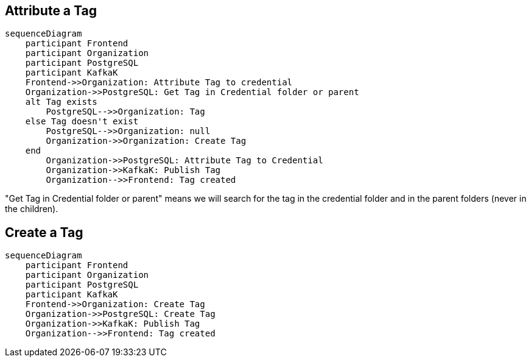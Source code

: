 == Attribute a Tag

ifdef::env-github[]
[source,mermaid]
endif::[]
ifndef::env-github[]
[mermaid]
endif::[]
....
sequenceDiagram
    participant Frontend
    participant Organization
    participant PostgreSQL
    participant KafkaK
    Frontend->>Organization: Attribute Tag to credential
    Organization->>PostgreSQL: Get Tag in Credential folder or parent
    alt Tag exists
        PostgreSQL-->>Organization: Tag
    else Tag doesn't exist
        PostgreSQL-->>Organization: null
        Organization->>Organization: Create Tag
    end
        Organization->>PostgreSQL: Attribute Tag to Credential
        Organization->>KafkaK: Publish Tag
        Organization-->>Frontend: Tag created
....

"Get Tag in Credential folder or parent" means we will search for the tag in the credential folder and in the parent folders (never in the children).

== Create a Tag

ifdef::env-github[]
[source,mermaid]
endif::[]
ifndef::env-github[]
[mermaid]
endif::[]
....
sequenceDiagram
    participant Frontend
    participant Organization
    participant PostgreSQL
    participant KafkaK
    Frontend->>Organization: Create Tag
    Organization->>PostgreSQL: Create Tag
    Organization->>KafkaK: Publish Tag
    Organization-->>Frontend: Tag created
....

